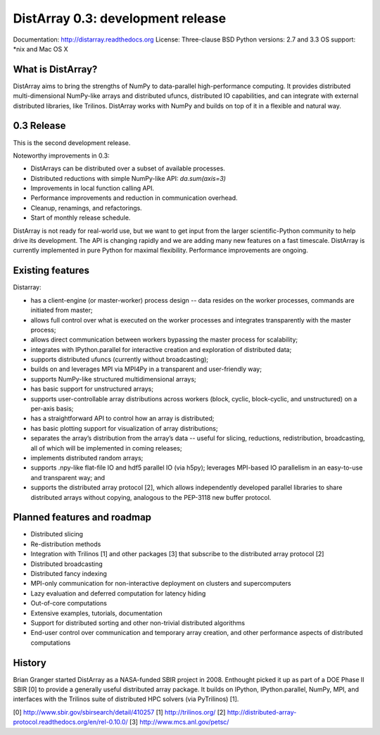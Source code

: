 ==============================================================================
DistArray 0.3: development release
==============================================================================

Documentation: http://distarray.readthedocs.org
License: Three-clause BSD
Python versions: 2.7 and 3.3
OS support: \*nix and Mac OS X

What is DistArray?
------------------

DistArray aims to bring the strengths of NumPy to data-parallel
high-performance computing. It provides distributed multi-dimensional
NumPy-like arrays and distributed ufuncs, distributed IO capabilities, and can
integrate with external distributed libraries, like Trilinos. DistArray works
with NumPy and builds on top of it in a flexible and natural way.

0.3 Release
-----------

This is the second development release. 

Noteworthy improvements in 0.3:

* DistArrays can be distributed over a subset of available processes.
* Distributed reductions with simple NumPy-like API: `da.sum(axis=3)`
* Improvements in local function calling API.
* Performance improvements and reduction in communication overhead.
* Cleanup, renamings, and refactorings.
* Start of monthly release schedule.

DistArray is not ready for real-world use, but we want to get input from the
larger scientific-Python community to help drive its development. The API is
changing rapidly and we are adding many new features on a fast timescale.
DistArray is currently implemented in pure Python for maximal flexibility.
Performance improvements are ongoing.

Existing features
-----------------

Distarray:

* has a client-engine (or master-worker) process design -- data resides on the
  worker processes, commands are initiated from master;
* allows full control over what is executed on the worker processes and
  integrates transparently with the master process;
* allows direct communication between workers bypassing the master process for
  scalability;
* integrates with IPython.parallel for interactive creation and exploration of
  distributed data;
* supports distributed ufuncs (currently without broadcasting);
* builds on and leverages MPI via MPI4Py in a transparent and user-friendly
  way;
* supports NumPy-like structured multidimensional arrays;
* has basic support for unstructured arrays;
* supports user-controllable array distributions across workers (block,
  cyclic, block-cyclic, and unstructured) on a per-axis basis;
* has a straightforward API to control how an array is distributed;
* has basic plotting support for visualization of array distributions;
* separates the array’s distribution from the array’s data -- useful for
  slicing, reductions, redistribution, broadcasting, all of which will be
  implemented in coming releases;
* implements distributed random arrays;
* supports .npy-like flat-file IO and hdf5 parallel IO (via h5py); leverages
  MPI-based IO parallelism in an easy-to-use and transparent way; and
* supports the distributed array protocol [2], which allows independently
  developed parallel libraries to share distributed arrays without copying,
  analogous to the PEP-3118 new buffer protocol.

Planned features and roadmap
----------------------------

* Distributed slicing
* Re-distribution methods
* Integration with Trilinos [1] and other packages [3] that subscribe to the
  distributed array protocol [2]
* Distributed broadcasting
* Distributed fancy indexing
* MPI-only communication for non-interactive deployment on clusters and
  supercomputers
* Lazy evaluation and deferred computation for latency hiding
* Out-of-core computations
* Extensive examples, tutorials, documentation
* Support for distributed sorting and other non-trivial distributed algorithms
* End-user control over communication and temporary array creation, and other
  performance aspects of distributed computations

History
-------

Brian Granger started DistArray as a NASA-funded SBIR project in 2008.
Enthought picked it up as part of a DOE Phase II SBIR [0] to provide a
generally useful distributed array package. It builds on IPython,
IPython.parallel, NumPy, MPI, and interfaces with the Trilinos suite of
distributed HPC solvers (via PyTrilinos) [1].


[0] http://www.sbir.gov/sbirsearch/detail/410257
[1] http://trilinos.org/
[2] http://distributed-array-protocol.readthedocs.org/en/rel-0.10.0/
[3] http://www.mcs.anl.gov/petsc/

